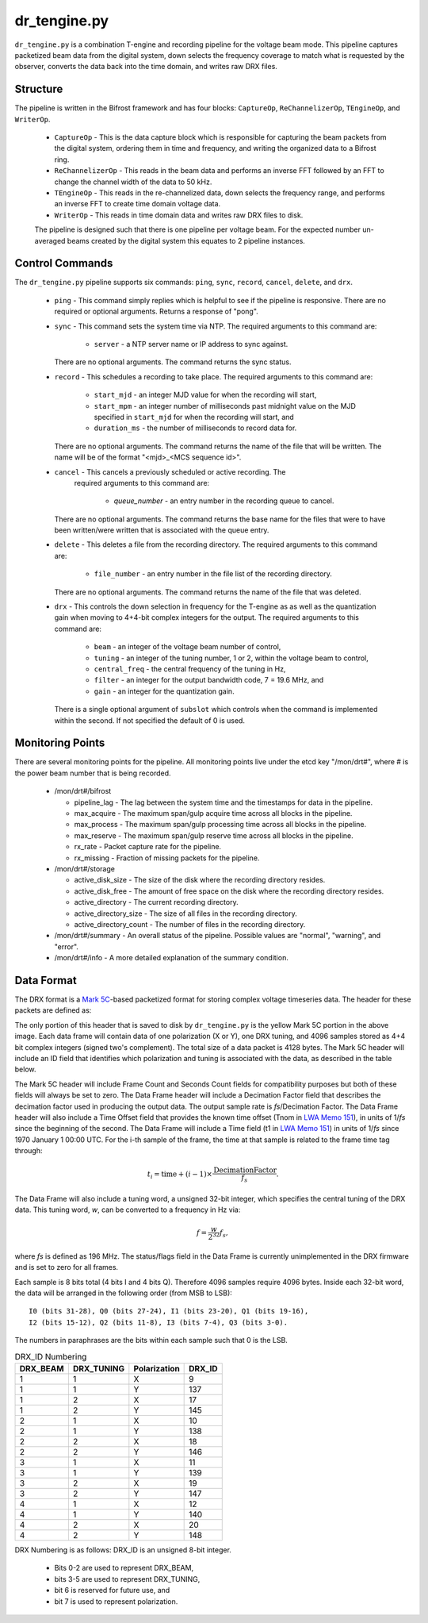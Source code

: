 dr_tengine.py
=============

``dr_tengine.py`` is a combination T-engine and recording pipeline for the voltage
beam mode.  This pipeline captures packetized beam data from the digital system,
down selects the frequency coverage to match what is requested by the observer,
converts the data back into the time domain, and writes raw DRX files.

Structure
---------

The pipeline is written in the Bifrost framework and has four blocks:  
``CaptureOp``, ``ReChannelizerOp``, ``TEngineOp``, and ``WriterOp``.

 * ``CaptureOp`` - This is the data capture block which is responsible for capturing
   the beam packets from the digital system, ordering them in time and frequency,
   and writing the organized data to a Bifrost ring.
 * ``ReChannelizerOp`` - This reads in the beam data and performs an inverse FFT
   followed by an FFT to change the channel width of the data to 50 kHz.
 * ``TEngineOp`` - This reads in the re-channelized data, down selects the frequency
   range, and performs an inverse FFT to create time domain voltage data.
 * ``WriterOp`` - This reads in time domain data and writes raw DRX files to disk.

 The pipeline is designed such that there is one pipeline per voltage beam.  For the
 expected number un-averaged beams created by the digital system this equates to 2
 pipeline instances.

Control Commands
----------------

The ``dr_tengine.py`` pipeline supports six commands: ``ping``, ``sync``, ``record``,
``cancel``, ``delete``, and ``drx``.

  * ``ping`` - This command simply replies which is helpful to see if the pipeline
    is responsive.  There are no required or optional arguments.  Returns a response
    of "pong".
  * ``sync`` - This command sets the system time via NTP.  The required arguments to
    this command are:
  
     * ``server`` - a NTP server name or IP address to sync against.
   
    There are no optional arguments.  The command returns the sync status.
  * ``record`` - This schedules a recording to take place.  The required arguments to
    this command are:
    
     * ``start_mjd`` - an integer MJD value for when the recording will start,
     * ``start_mpm`` - an integer number of milliseconds past midnight value on the
       MJD specified in ``start_mjd`` for when the recording will start, and
     * ``duration_ms`` - the number of milliseconds to record data for.
     
    There are no optional arguments.  The command returns the name of the file that
    will be written.  The name will be of the format "<mjd>_<MCS sequence id>".
  * ``cancel`` - This cancels a previously scheduled or active recording.  The
     required arguments to this command are:
     
      * `queue_number` - an entry number in the recording queue to cancel.
      
    There are no optional arguments.  The command returns the base name for the files
    that were to have been written/were written that is associated with the queue
    entry.
  * ``delete`` - This deletes a file from the recording directory.  The required
    arguments to this command are:
    
     * ``file_number`` - an entry number in the file list of the recording directory.
     
    There are no optional arguments.  The command returns the name of the file that
    was deleted.
  * ``drx`` - This controls the down selection in frequency for the T-engine as
    as well as the quantization gain when moving to 4+4-bit complex integers for
    the output.  The required arguments to
    this command are:
    
     * ``beam`` - an integer of the voltage beam number of control,
     * ``tuning`` - an integer of the tuning number, 1 or 2, within the voltage
       beam to control, 
     * ``central_freq`` - the central frequency of the tuning in Hz,
     * ``filter`` - an integer for the output bandwidth code, 7 = 19.6 MHz, and
     * ``gain`` - an integer for the quantization gain.
     
    There is a single optional argument of ``subslot`` which controls when the
    command is implemented within the second.  If not specified the default of 0
    is used.
    
Monitoring Points
-----------------

There are several monitoring points for the pipeline.  All monitoring points live
under the etcd key "/mon/drt#", where # is the power beam number that is being
recorded.
  
  * /mon/drt#/bifrost
  
    * pipeline_lag - The lag between the system time and the
      timestamps for data in the pipeline.
    * max_acquire - The maximum span/gulp acquire time across
      all blocks in the pipeline.
    * max_process - The maximum span/gulp processing time
      across all blocks in the pipeline.
    * max_reserve - The maximum span/gulp reserve time across
      all blocks in the pipeline.
    * rx_rate - Packet capture rate for the pipeline.
    * rx_missing - Fraction of missing packets for the pipeline.
   
  * /mon/drt#/storage
 
    * active_disk_size - The size of the disk where the
      recording directory resides.
    * active_disk_free - The amount of free space on the disk
      where the recording directory resides.
    * active_directory - The current recording directory.
    * active_directory_size - The size of all files in the
      recording directory.
    * active_directory_count - The number of files in the
      recording directory.
  
  * /mon/drt#/summary - An overall status of the pipeline.  Possible values
    are "normal", "warning", and "error".
  * /mon/drt#/info - A more detailed explanation of the summary condition.
     


Data Format
-----------

The DRX format is a
`Mark 5C <http://www.haystack.mit.edu/tech/vlbi/mark5/mark5_memos/057.pdf>`_-based
packetized format for storing complex voltage timeseries data.  The header for
these packets are defined as:

.. image:: DRX.png
   :alt: DRX packet header

The only portion of this header that is saved to disk by ``dr_tengine.py`` is the
yellow Mark 5C portion in the above image.  Each data frame will contain data of
one polarization (X or Y), one DRX tuning, and 4096 samples stored as 4+4 bit
complex integers (signed two's complement).  The total size of a data packet is 4128
bytes.  The Mark 5C header will include an ID field that identifies which
polarization and tuning is associated with the data, as described in the table
below.

The Mark 5C header will include Frame Count and Seconds Count fields for
compatibility purposes but both of these fields will always be set to zero. The
Data Frame header will include a Decimation Factor field that describes the
decimation factor used in producing the output data. The output sample rate is
`fs`/Decimation Factor. The Data Frame header will also include a Time Offset field
that provides the known time offset (Tnom in
`LWA Memo 151 <https://leo.phys.unm.edu/~lwa/memos/memo/lwa0151.pdf>`_), in units of 1/`fs`
since the beginning of the second. The Data Frame will include a Time field (t1 in
`LWA Memo 151 <https://leo.phys.unm.edu/~lwa/memos/memo/lwa0151.pdf>`_) in units of
1/`fs` since 1970 January 1 00:00 UTC. For the i-th sample of the frame, the time
at that sample is related to the frame time tag through:

.. math::
  t_i = \mbox{time} + (i-1) \times \frac{\mbox{DecimationFactor}}{f_s}.
  
The Data Frame will also include a tuning word, a unsigned 32-bit integer, which
specifies the central tuning of the DRX data. This tuning word, `w`, can be
converted to a frequency in Hz via:

.. math::
  f = \frac{w}{2^{32}} f_s,

where `fs` is defined as 196 MHz. The status/flags field in the Data Frame is
currently unimplemented in the DRX firmware and is set to zero for all frames.

Each sample is 8 bits total (4 bits I and 4 bits Q). Therefore 4096 samples
require 4096 bytes. Inside each 32-bit word, the data will be arranged in the
following order (from MSB to LSB)::

    I0 (bits 31-28), Q0 (bits 27-24), I1 (bits 23-20), Q1 (bits 19-16), 
    I2 (bits 15-12), Q2 (bits 11-8), I3 (bits 7-4), Q3 (bits 3-0).

The numbers in paraphrases are the bits within each sample such that 0 is the LSB.

.. csv-table:: DRX_ID Numbering
  :header: DRX_BEAM,DRX_TUNING,Polarization, DRX_ID
  
  1, 1, X, 9
  1, 1, Y, 137
  1, 2, X, 17
  1, 2, Y, 145
  2, 1, X, 10
  2, 1, Y, 138
  2, 2, X, 18
  2, 2, Y, 146
  3, 1, X, 11
  3, 1, Y, 139
  3, 2, X, 19
  3, 2, Y, 147
  4, 1, X, 12
  4, 1, Y, 140
  4, 2, X, 20
  4, 2, Y, 148

DRX Numbering is as follows:  DRX_ID is an unsigned 8-bit integer.

 * Bits 0-2 are used to represent DRX_BEAM,
 * bits 3-5 are used to represent DRX_TUNING,
 * bit 6 is reserved for future use, and
 * bit 7 is used to represent polarization.
